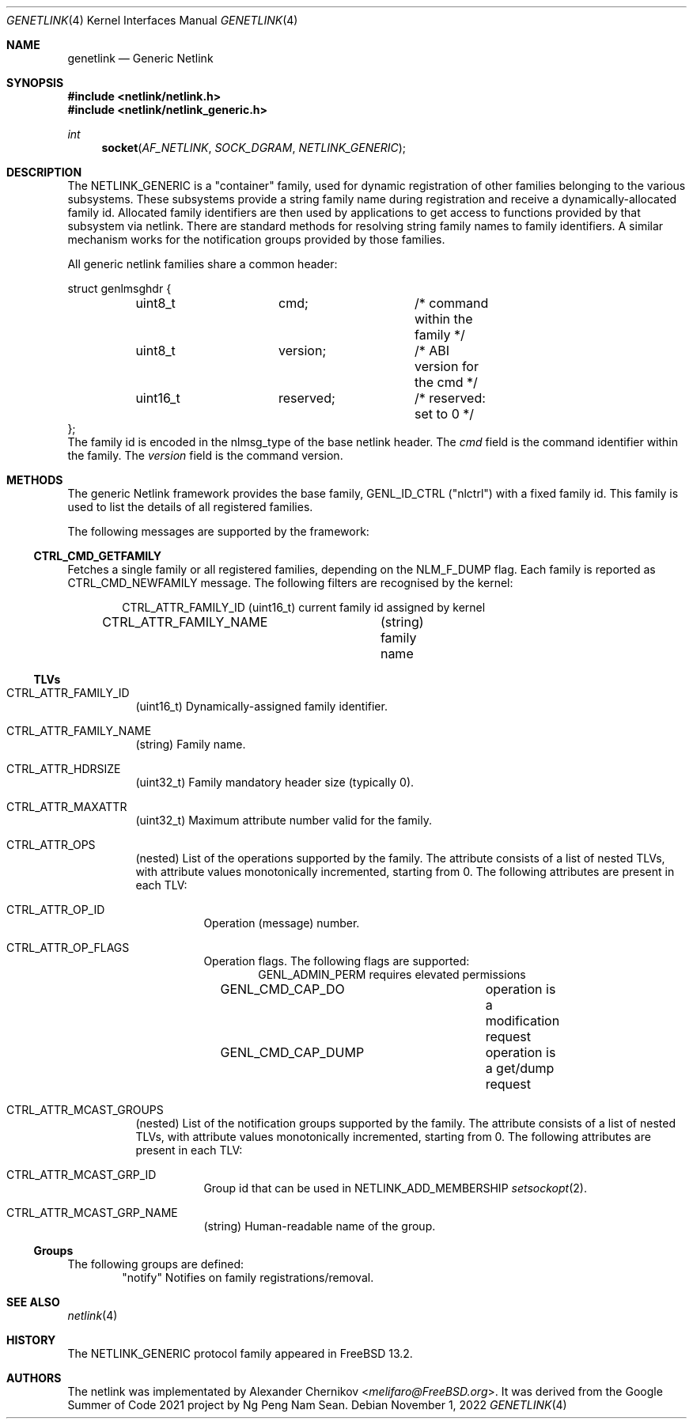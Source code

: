 .\"
.\" Copyright (C) 2022 Alexander Chernikov <melifaro@FreeBSD.org>.
.\"
.\" Redistribution and use in source and binary forms, with or without
.\" modification, are permitted provided that the following conditions
.\" are met:
.\" 1. Redistributions of source code must retain the above copyright
.\"    notice, this list of conditions and the following disclaimer.
.\" 2. Redistributions in binary form must reproduce the above copyright
.\"    notice, this list of conditions and the following disclaimer in the
.\"    documentation and/or other materials provided with the distribution.
.\"
.\" THIS SOFTWARE IS PROVIDED BY THE AUTHOR AND CONTRIBUTORS ``AS IS'' AND
.\" ANY EXPRESS OR IMPLIED WARRANTIES, INCLUDING, BUT NOT LIMITED TO, THE
.\" IMPLIED WARRANTIES OF MERCHANTABILITY AND FITNESS FOR A PARTICULAR PURPOSE
.\" ARE DISCLAIMED.  IN NO EVENT SHALL THE AUTHOR OR CONTRIBUTORS BE LIABLE
.\" FOR ANY DIRECT, INDIRECT, INCIDENTAL, SPECIAL, EXEMPLARY, OR CONSEQUENTIAL
.\" DAMAGES (INCLUDING, BUT NOT LIMITED TO, PROCUREMENT OF SUBSTITUTE GOODS
.\" OR SERVICES; LOSS OF USE, DATA, OR PROFITS; OR BUSINESS INTERRUPTION)
.\" HOWEVER CAUSED AND ON ANY THEORY OF LIABILITY, WHETHER IN CONTRACT, STRICT
.\" LIABILITY, OR TORT (INCLUDING NEGLIGENCE OR OTHERWISE) ARISING IN ANY WAY
.\" OUT OF THE USE OF THIS SOFTWARE, EVEN IF ADVISED OF THE POSSIBILITY OF
.\" SUCH DAMAGE.
.\"
.\" $NQC$
.\"
.Dd November 1, 2022
.Dt GENETLINK 4
.Os
.Sh NAME
.Nm genetlink
.Nd Generic Netlink
.Sh SYNOPSIS
.In netlink/netlink.h
.In netlink/netlink_generic.h
.Ft int
.Fn socket AF_NETLINK SOCK_DGRAM NETLINK_GENERIC
.Sh DESCRIPTION
The
.Dv NETLINK_GENERIC
is a "container" family, used for dynamic registration of other families
belonging to the various subsystems.
These subsystems provide a string family name during registration and
receive a dynamically-allocated family id.
Allocated family identifiers are then used by applications to get access to
functions provided by that subsystem via netlink.
There are standard methods for resolving string family names to family
identifiers.
A similar mechanism works for the notification groups provided by those
families.
.Pp
All generic netlink families share a common header:
.Bd -literal
struct genlmsghdr {
	uint8_t		cmd;		/* command within the family */
	uint8_t		version;	/* ABI version for the cmd */
	uint16_t	reserved;	/* reserved: set to 0 */
};
.Ed
The family id is encoded in the
.Dv nlmsg_type
of the base netlink header.
The
.Va cmd
field is the command identifier within the family.
The
.Va version
field is the command version.
.Sh METHODS
The generic Netlink framework provides the base family,
.Dv GENL_ID_CTRL
("nlctrl") with a fixed family id.
This family is used to list the details of all registered families.
.Pp
The following messages are supported by the framework:
.Ss CTRL_CMD_GETFAMILY
Fetches a single family or all registered families, depending on the
.Dv NLM_F_DUMP
flag.
Each family is reported as
.Dv CTRL_CMD_NEWFAMILY
message.
The following filters are recognised by the kernel:
.Pp
.Bd -literal -offset indent -compact
CTRL_ATTR_FAMILY_ID	(uint16_t) current family id assigned by kernel
CTRL_ATTR_FAMILY_NAME	(string) family name
.Ed
.Ss TLVs
.Bl -tag -width indent
.It Dv CTRL_ATTR_FAMILY_ID
(uint16_t) Dynamically-assigned family identifier.
.It Dv CTRL_ATTR_FAMILY_NAME
(string) Family name.
.It Dv CTRL_ATTR_HDRSIZE
(uint32_t) Family mandatory header size (typically 0).
.It Dv CTRL_ATTR_MAXATTR
(uint32_t) Maximum attribute number valid for the family.
.It Dv CTRL_ATTR_OPS
(nested) List of the operations supported by the family.
The attribute consists of a list of nested TLVs, with attribute values
monotonically incremented, starting from 0.
The following attributes are present in each TLV:
.Bl -tag -width indent
.It Dv CTRL_ATTR_OP_ID
Operation (message) number.
.It Dv CTRL_ATTR_OP_FLAGS
Operation flags.
The following flags are supported:
.Bd -literal -offset indent -compact
GENL_ADMIN_PERM		requires elevated permissions
GENL_CMD_CAP_DO		operation is a modification request
GENL_CMD_CAP_DUMP	operation is a get/dump request
.Ed
.El
.It Dv CTRL_ATTR_MCAST_GROUPS
(nested) List of the notification groups supported by the family.
The attribute consists of a list of nested TLVs, with attribute values
monotonically incremented, starting from 0.
The following attributes are present in each TLV:
.Bl -tag -width indent
.It Dv CTRL_ATTR_MCAST_GRP_ID
Group id that can be used in
.Dv NETLINK_ADD_MEMBERSHIP
.Xr setsockopt 2 .
.It Dv CTRL_ATTR_MCAST_GRP_NAME
(string) Human-readable name of the group.
.El
.El
.Ss Groups
The following groups are defined:
.Bd -literal -offset indent -compact
"notify"	Notifies on family registrations/removal.
.Ed
.Sh SEE ALSO
.Xr netlink 4
.Sh HISTORY
The
.Dv NETLINK_GENERIC
protocol family appeared in
.Fx 13.2 .
.Sh AUTHORS
The netlink was implementated by
.An -nosplit
.An Alexander Chernikov Aq Mt melifaro@FreeBSD.org .
It was derived from the Google Summer of Code 2021 project by
.An Ng Peng Nam Sean .
